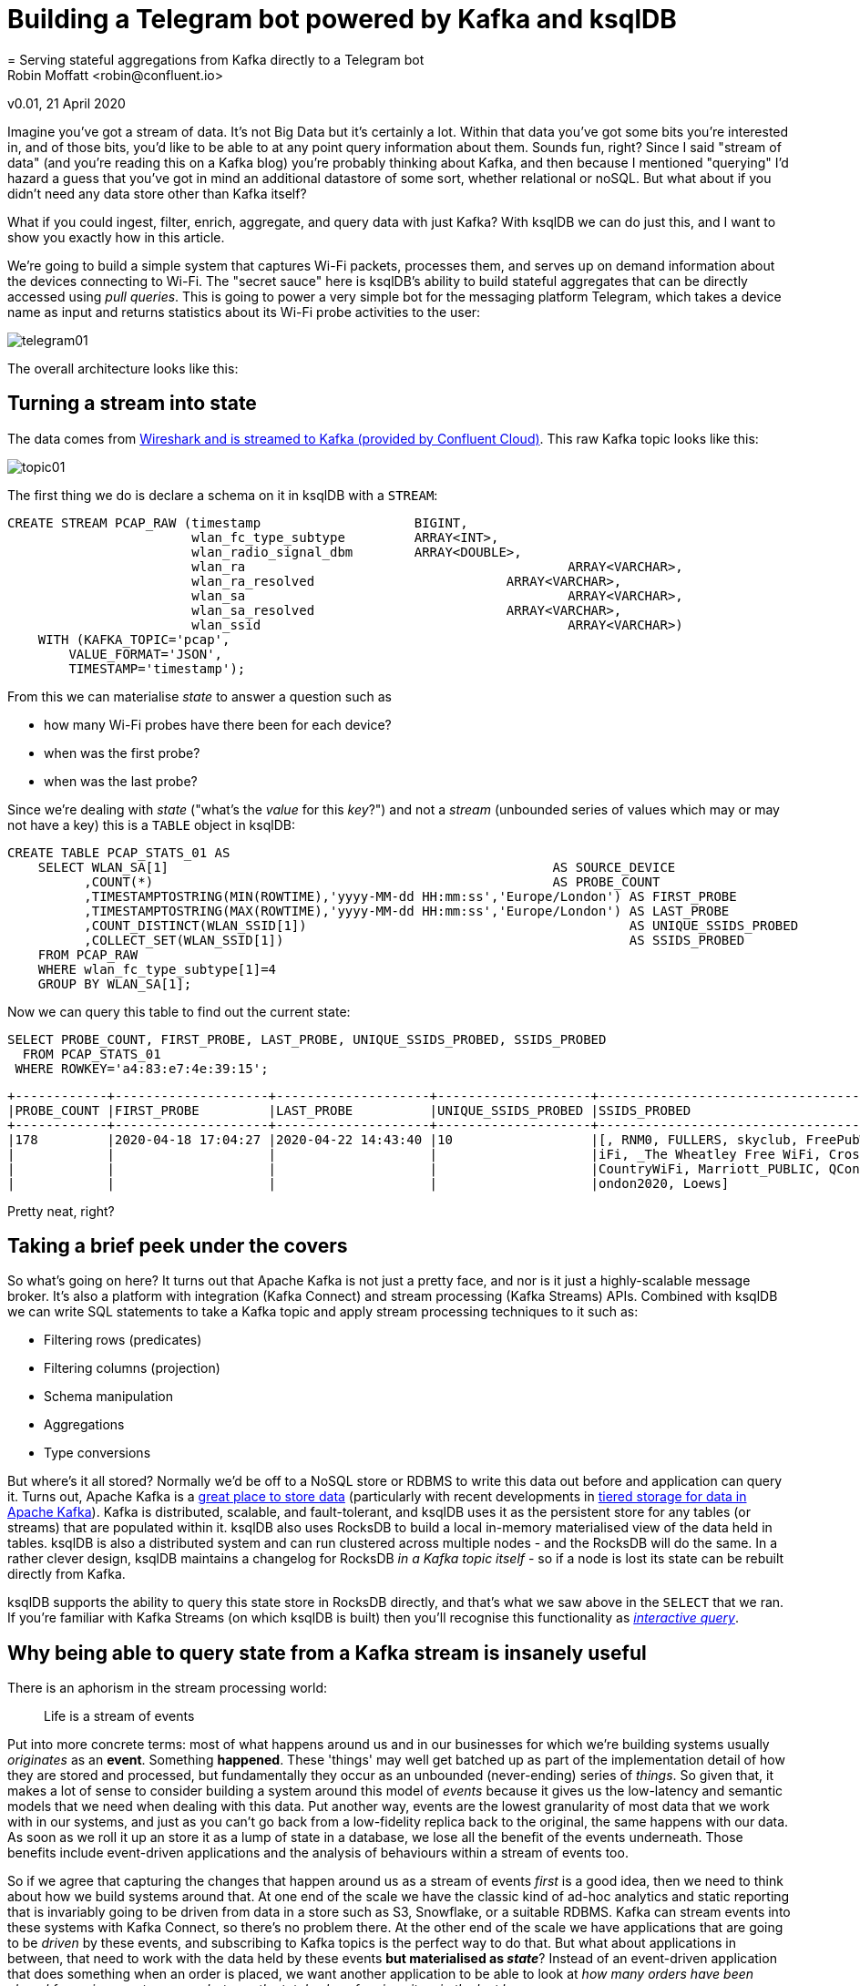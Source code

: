 = Building a Telegram bot powered by Kafka and ksqlDB
= Serving stateful aggregations from Kafka directly to a Telegram bot
Robin Moffatt <robin@confluent.io>
v0.01, 21 April 2020

Imagine you've got a stream of data. It's not Big Data but it's certainly a lot. Within that data you've got some bits you're interested in, and of those bits, you'd like to be able to at any point query information about them. Sounds fun, right? Since I said "stream of data" (and you're reading this on a Kafka blog) you're probably thinking about Kafka, and then because I mentioned "querying" I'd hazard a guess that you've got in mind an additional datastore of some sort, whether relational or noSQL. But what about if you didn't need any data store other than Kafka itself? 

What if you could ingest, filter, enrich, aggregate, and query data with just Kafka? With ksqlDB we can do just this, and I want to show you exactly how in this article. 

We're going to build a simple system that captures Wi-Fi packets, processes them, and serves up on demand information about the devices connecting to Wi-Fi. The "secret sauce" here is ksqlDB's ability to build stateful aggregates that can be directly accessed using _pull queries_. This is going to power a very simple bot for the messaging platform Telegram, which takes a device name as input and returns statistics about its Wi-Fi probe activities to the user: 

image::images/telegram01.gif[]

The overall architecture looks like this: 

== Turning a stream into state

The data comes from https://rmoff.net/2020/03/11/streaming-wi-fi-trace-data-from-raspberry-pi-to-apache-kafka-with-confluent-cloud/[Wireshark and is streamed to Kafka (provided by Confluent Cloud)]. This raw Kafka topic looks like this: 

image::images/topic01.gif[]

The first thing we do is declare a schema on it in ksqlDB with a `STREAM`: 

[source,sql]
----
CREATE STREAM PCAP_RAW (timestamp                    BIGINT,
                        wlan_fc_type_subtype         ARRAY<INT>,
                        wlan_radio_signal_dbm        ARRAY<DOUBLE>,
                        wlan_ra						 ARRAY<VARCHAR>,
                        wlan_ra_resolved			 ARRAY<VARCHAR>,
                        wlan_sa						 ARRAY<VARCHAR>,
                        wlan_sa_resolved			 ARRAY<VARCHAR>,
                        wlan_ssid					 ARRAY<VARCHAR>)
    WITH (KAFKA_TOPIC='pcap',
        VALUE_FORMAT='JSON',
        TIMESTAMP='timestamp');
----

From this we can materialise _state_ to answer a question such as 

* how many Wi-Fi probes have there been for each device?
* when was the first probe? 
* when was the last probe? 

Since we're dealing with _state_ ("what's the _value_ for this _key_?") and not a _stream_ (unbounded series of values which may or may not have a key) this is a `TABLE` object in ksqlDB: 

[source,sql]
----
CREATE TABLE PCAP_STATS_01 AS
    SELECT WLAN_SA[1]                                                  AS SOURCE_DEVICE
          ,COUNT(*)                                                    AS PROBE_COUNT
          ,TIMESTAMPTOSTRING(MIN(ROWTIME),'yyyy-MM-dd HH:mm:ss','Europe/London') AS FIRST_PROBE
          ,TIMESTAMPTOSTRING(MAX(ROWTIME),'yyyy-MM-dd HH:mm:ss','Europe/London') AS LAST_PROBE
          ,COUNT_DISTINCT(WLAN_SSID[1])                                          AS UNIQUE_SSIDS_PROBED
          ,COLLECT_SET(WLAN_SSID[1])                                             AS SSIDS_PROBED
    FROM PCAP_RAW
    WHERE wlan_fc_type_subtype[1]=4
    GROUP BY WLAN_SA[1];
----

Now we can query this table to find out the current state: 

[source,sql]
----
SELECT PROBE_COUNT, FIRST_PROBE, LAST_PROBE, UNIQUE_SSIDS_PROBED, SSIDS_PROBED
  FROM PCAP_STATS_01
 WHERE ROWKEY='a4:83:e7:4e:39:15';
----

[source,sql]
----
+------------+--------------------+--------------------+--------------------+-----------------------------------+
|PROBE_COUNT |FIRST_PROBE         |LAST_PROBE          |UNIQUE_SSIDS_PROBED |SSIDS_PROBED                       |
+------------+--------------------+--------------------+--------------------+-----------------------------------+
|178         |2020-04-18 17:04:27 |2020-04-22 14:43:40 |10                  |[, RNM0, FULLERS, skyclub, FreePubW|
|            |                    |                    |                    |iFi, _The Wheatley Free WiFi, Cross|
|            |                    |                    |                    |CountryWiFi, Marriott_PUBLIC, QConL|
|            |                    |                    |                    |ondon2020, Loews]                  |
----

Pretty neat, right? 

== Taking a brief peek under the covers

So what's going on here? It turns out that Apache Kafka is not just a pretty face, and nor is it just a highly-scalable message broker. It's also a platform with integration (Kafka Connect) and stream processing (Kafka Streams) APIs. Combined with ksqlDB we can write SQL statements to take a Kafka topic and apply stream processing techniques to it such as: 

* Filtering rows (predicates)
* Filtering columns (projection)
* Schema manipulation
* Aggregations
* Type conversions

But where's it all stored? Normally we'd be off to a NoSQL store or RDBMS to write this data out before and application can query it. Turns out, Apache Kafka is a https://www.confluent.io/blog/okay-store-data-apache-kafka/[great place to store data] (particularly with recent developments in https://docs.confluent.io/current/kafka/tiered-storage-preview.html#tiered-storage[tiered storage for data in Apache Kafka]). Kafka is distributed, scalable, and fault-tolerant, and ksqlDB uses it as the persistent store for any tables (or streams) that are populated within it. ksqlDB also uses RocksDB to build a local in-memory materialised view of the data held in tables. ksqlDB is also a distributed system and can run clustered across multiple nodes - and the RocksDB will do the same. In a rather clever design, ksqlDB maintains a changelog for RocksDB _in a Kafka topic itself_ - so if a node is lost its state can be rebuilt directly from Kafka. 

ksqlDB supports the ability to query this state store in RocksDB directly, and that's what we saw above in the `SELECT` that we ran. If you're familiar with Kafka Streams (on which ksqlDB is built) then you'll recognise this functionality as https://docs.confluent.io/current/streams/developer-guide/interactive-queries.html#interactive-queries[_interactive query_]. 

== Why being able to query state from a Kafka stream is insanely useful

There is an aphorism in the stream processing world: 

> Life is a stream of events

Put into more concrete terms: most of what happens around us and in our businesses for which we're building systems usually _originates_ as an *event*. Something *happened*. These 'things' may well get batched up as part of the implementation detail of how they are stored and processed, but fundamentally they occur as an unbounded (never-ending) series of _things_. So given that, it makes a lot of sense to consider building a system around this model of _events_ because it gives us the low-latency and semantic models that we need when dealing with this data. Put another way, events are the lowest granularity of most data that we work with in our systems, and just as you can't go back from a low-fidelity replica back to the original, the same happens with our data. As soon as we roll it up an store it as a lump of state in a database, we lose all the benefit of the events underneath. Those benefits include event-driven applications and the analysis of behaviours within a stream of events too. 

So if we agree that capturing the changes that happen around us as a stream of events _first_ is a good idea, then we need to think about how we build systems around that. At one end of the scale we have the classic kind of ad-hoc analytics and static reporting that is invariably going to be driven from data in a store such as S3, Snowflake, or a suitable RDBMS. Kafka can stream events into these systems with Kafka Connect, so there's no problem there. At the other end of the scale we have applications that are going to be _driven_ by these events, and subscribing to Kafka topics is the perfect way to do that. But what about applications in between, that need to work with the data held by these events *but materialised as _state_*? Instead of an event-driven application that does something when an order is placed, we want another application to be able to look at _how many orders have been placed for a given customer_ or _what was the total sales of a given item in the last hour_. 

We can build this using Kafka (which already has the events in, as discussed), and ksqlDB. ksqlDB provides the ability to define these views on top of the stream of data, which are available to query at low-latency´. They're available to query at low-latency because they're built and maintained in memory - they're *materialised*. Or to put it another way - they are *materialised views*! ksqlDB uses a SQL-like language to declare these. Once the view is declared, any application can use the REST API to query it: 

image::images/postman01.png[]

== Building a Telegram bot with Kafka and ksqlDB

https://telegram.org/[Telegram] is messaging platform, similar in concept to WhatsApp, Facebook Messenger, and so on. It has a nice https://core.telegram.org/bots/api[bot API], which we're going to use here. I've drawn heavily on https://djangostars.com/blog/how-to-create-and-deploy-a-telegram-bot/[this tutorial] for the foundations of this bot. It's 💯 a proof of concept, so do take it with a pinch of salt. Whilst I'm using Telegram, this would of course work just great with a bot on your own platform of choice (Slack, etc) or indeed within your own standalone application that wants to look up state that's being populated and maintained from a stream of events in Kafka. 

You first need to set up a Telegram bot, which I cover in detail already https://rmoff.net/2020/04/16/a-quick-and-dirty-way-to-monitor-data-arriving-on-kafka/[here]. Once you've set up the Telegram bot you need to run your code which is going to provide the automation. We're building a very simple example - someone sends a device name to the bot in Telegram, and it replies with the various statistics about the device. To enable the bot's code to receive these messages we'll use the https://core.telegram.org/bots/api#setwebhook[webhook API], which pushes the message to our local code. Since this is all just running on a laptop at home we need to be able to listen for that inbound communication, and an easy way to do that is with https://ngrok.com/[ngrok]. Set up an account on there and download the small executable and configure it with the auth token you got when signing up and then run it for port 8080

[source,bash]
----
./ngrok authtoken xxxxyyyy
./ngrok http 8080
----

This then gives you a temporary public URL that will forward traffic to your local laptop

[source,sql]
----
ngrok by @inconshreveable                                                   (Ctrl+C to quit)

Session Status                online
Account                       rmoff42 (Plan: Free)
Version                       2.3.35
Region                        United States (us)
Web Interface                 http://127.0.0.1:4040
Forwarding                    http://272a201c.ngrok.io -> http://localhost:8080
Forwarding                    https://272a201c.ngrok.io -> http://localhost:8080

Connections                   ttl     opn     rt1     rt5     p50     p90
                              0       0       0.00    0.00    0.00    0.00
----

Taking that URL (`http://272a201c.ngrok.io` in the example above) we register it with Telegram as the webhook for our bot: 

[source,bash]
----
$ curl -L http://api.telegram.org/bot<my_bot_auth_token>/setWebHook?url=https://272a201c.ngrok.io
----

The final piece to the puzzle is the _actual_ bot code itself, which is going to receive the message sent to the Telegram bot and do something with it. 

You can find the full code <<LINK_TODO>>here, but the salient snippets are where we take an inbound message, process it, and reply: 

[source,python]
----
def post_handler(self):
    data = bottle_request.json
    answer_data = self.prepare_data_for_answer(data)
    self.send_message(answer_data)
----

and the actual lookup against the ksqlDB REST API: 

[source,python]
----
def lookup_last_probe(self,machine):
    ksqldb_url = "http://ksqldb-server.acme.com:8088/query"
    headers = {'Content-Type':'application/vnd.ksql.v1+json; charset=utf-8'}
        query={'ksql':'SELECT PROBE_COUNT, FIRST_PROBE, LAST_PROBE, UNIQUE_SSIDS_PROBED, SSIDS_PROBED FROM PCAP_STATS_01 WHERE ROWKEY = \''+device+'\';'}

        r = requests.post(ksqldb_url, data=json.dumps(query), headers=headers)

        if r.status_code==200:
            result=r.json()
            if len(result)==2:
                probe_count=result[1]['row']['columns'][0]
                probe_first=result[1]['row']['columns'][1]
                probe_last=result[1]['row']['columns'][2]
                unique_ssids=result[1]['row']['columns'][3]
                probed_ssids=result[1]['row']['columns'][4]

                return('📡 Wi-Fi probe stats for %s\n\tEarliest probe : %s\n\tLatest probe   : %s\n\tProbe count    : %d\n\tUnique SSIDs   : %d (%s)' % (device, probe_first, probe_last, probe_count, unique_ssids, probed_ssids))
        else:
            return('🛎 No result found for device %s' % (machine))
    else:
        return('❌ Query failed (%s %s)\n%s' % (r.status_code, r.reason, r.text))
----

NOTE: This is a proof-of-concept. The code above fell out of the ugly tree and hit every branch on the way down for sure, but hey, it works ;-) 

Now we can send a message to our Telegram bot and get a reply back based on a direct lookup of state from ksqlDB: 

image::images/telegram03.gif[]

== Enriching streams of data with lookups

What we've built so far is already rather useful. We've simplified our architecture, and we're about to do so again even further. Because what data truly lives in isolation in this world? Much of the data that we pass around is normalised to an extent, and thus when it comes to present it back to a human being benefits from a degree of _denormalisation._ We don't have to go the whole hog, but simple touches like resolving a MAC address to a device name is pretty handy, right? Let's do that here. 

The source of our lookup data is MongoDB, and instead of calling out to it each time we just replicate it as a local cache within Kafka and ksqlDB: 

[source,sql]
----
CREATE SOURCE CONNECTOR SOURCE_MONGODB_01 WITH (
    'connector.class' = 'io.debezium.connector.mongodb.MongoDbConnector',
    'mongodb.hosts' = 'rs0/mongodb:27017',
    'mongodb.name' = 'unifi',
    'collection.whitelist' = 'ace.device, ace.user'
);
----

Now we have a snapshot of everything in the specified MongoDB collections, _as well as every subsequent change to the data in MongoDB._ The data that we get from MongoDB is the raw JSON so we first treat it as a *stream* (because we want to process each message that comes through as its own event) to apply processing that gets it into the form that we need: 

[source,sql]
----
-- Extract device data fields from JSON payload
CREATE STREAM DEVICES_RAW WITH (KAFKA_TOPIC='unifi.ace.device', VALUE_FORMAT='AVRO');
SET 'auto.offset.reset' = 'earliest';
CREATE STREAM ALL_DEVICES AS
        SELECT  'ace.device'                       AS SOURCE,
                EXTRACTJSONFIELD(AFTER ,'$.mac')   AS MAC, 
                EXTRACTJSONFIELD(AFTER ,'$.ip')    AS IP, 
                EXTRACTJSONFIELD(AFTER ,'$.name')  AS NAME, 
                EXTRACTJSONFIELD(AFTER ,'$.model') AS MODEL, 
                EXTRACTJSONFIELD(AFTER ,'$.type')  AS TYPE,
                CAST('0' AS BOOLEAN)               AS IS_GUEST
        FROM    DEVICES_RAW 
        -- Set the MAC address as a the message key
        PARTITION BY EXTRACTJSONFIELD(AFTER ,'$.mac')
        EMIT CHANGES;
----

Now we transform this stream into a table, because we'll be doing key/value lookups, rather than considering it as a stream of events:

[source,sql]
----
CREATE TABLE DEVICES AS 
    SELECT                               MAC,
           LATEST_BY_OFFSET(SOURCE)   AS SOURCE,
           LATEST_BY_OFFSET(NAME)     AS NAME,
           LATEST_BY_OFFSET(IS_GUEST) AS IS_GUEST
    FROM   ALL_DEVICES
    GROUP BY MAC;
----

NOTE: this is an abridged form of the transformation - if you want to see how to wrangle Unifi data into a form to join to MAC address events, see here<<LINK TO DO>>

With this reference table in place we can use it to add the name of devices into a new version of the table that we built above

[source,sql]
----
CREATE TABLE PCAP_STATS_ENRICHED_01 AS
    SELECT D.NAME                           AS DEVICE_NAME
          ,COUNT(*)                         AS PROBE_COUNT
          ,MIN(P.ROWTIME)                   AS FIRST_PROBE
          ,MAX(P.ROWTIME)                   AS LAST_PROBE
          ,COUNT_DISTINCT(P.WLAN_SSID[1])   AS UNIQUE_SSIDS_PROBED
          ,COLLECT_SET(P.WLAN_SSID[1])      AS SSIDS_PROBED
    FROM PCAP_PROBE P 
            INNER JOIN 
         DEVICES D 
            ON P.WLAN_SA[1] = D.ROWKEY
    GROUP BY D.NAME;
----

When we query the new table we can see that we have more useful device names shown than just MAC addresses. 

[source,sql]
----
SELECT DEVICE_NAME
     , PROBE_COUNT
     , TIMESTAMPTOSTRING(FIRST_PROBE,'yyyy-MM-dd HH:mm:ss','Europe/London') AS FIRST_PROBE
     , TIMESTAMPTOSTRING(LAST_PROBE,'yyyy-MM-dd HH:mm:ss','Europe/London')  AS LAST_PROBE
     , UNIQUE_SSIDS_PROBED
     , SSIDS_PROBED
  FROM PCAP_STATS_ENRICHED_01
  EMIT CHANGES;
----

[source,sql]
----
+-------------------+------------+-------------------+-------------------+-------------------+-------------------+
|DEVICE_NAME        |PROBE_COUNT |FIRST_PROBE        |LAST_PROBE         |UNIQUE_SSIDS_PROBED|SSIDS_PROBED       |
+-------------------+------------+-------------------+-------------------+-------------------+-------------------+
|sony-vaio          |23          |2020-03-20 09:21:37|2020-04-11 13:53:13|2                  |[RNM-GUEST, ]      |
|Amazon - Echo      |667         |2020-02-29 06:38:52|2020-04-23 09:31:40|4                  |[null, SKY45BE0, RN|
|                   |            |                   |                   |                   |M0, , RNM-GUEST]   |
|                   |            |                   |                   |                   |                   |
----

If we modify our Telegram bot code slightly to cater for the new fields, we can now looking device information directly using the name of the device itself: 

image::images/telegram04.png[]

